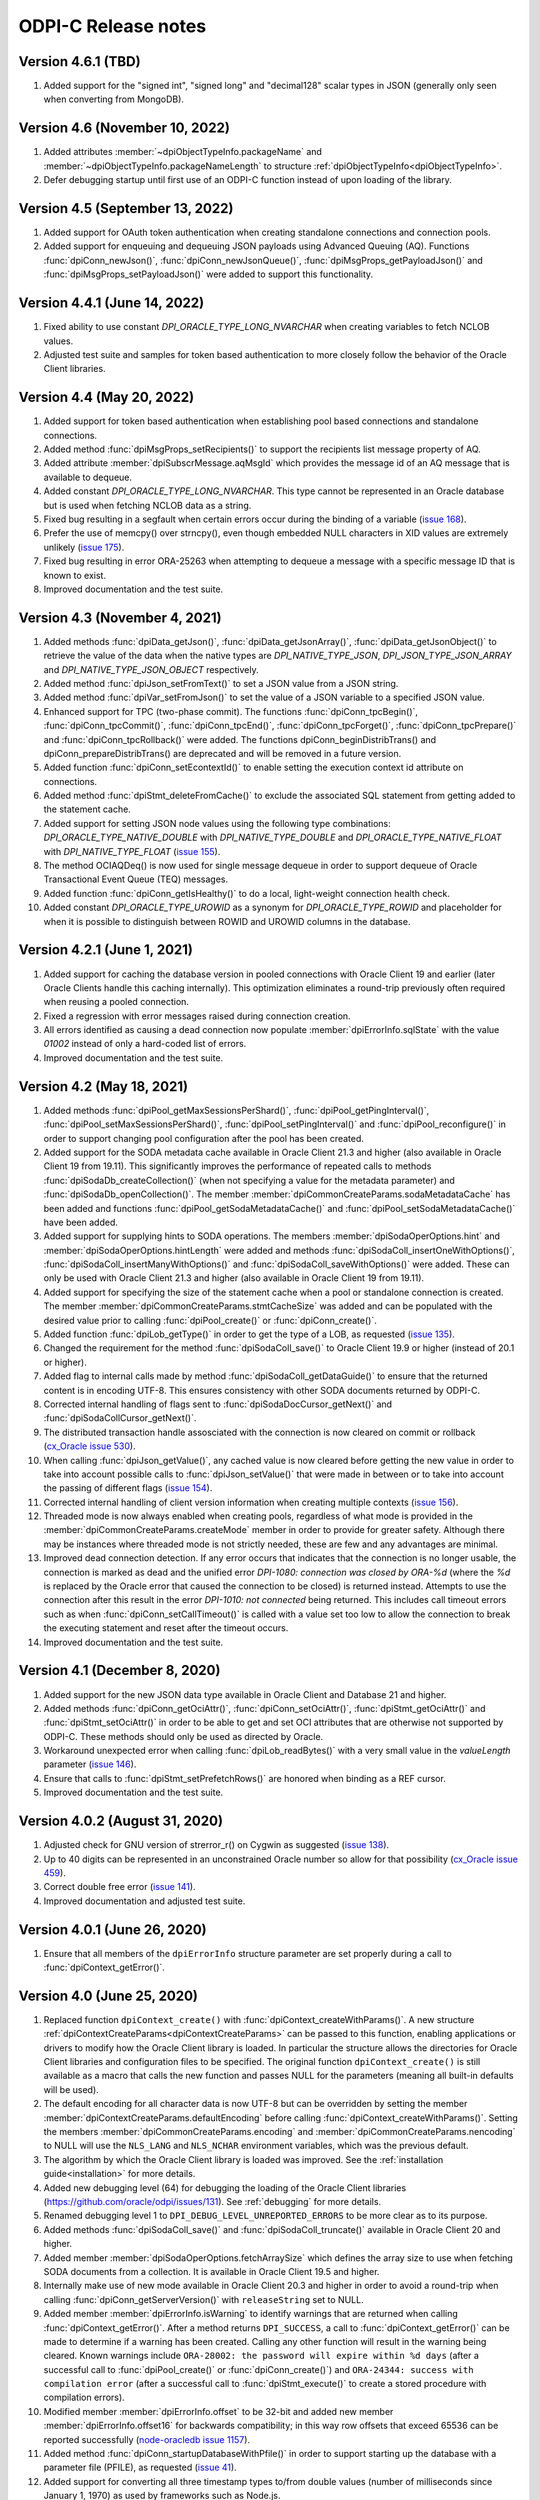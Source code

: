 ODPI-C Release notes
====================

Version 4.6.1 (TBD)
-------------------

#)  Added support for the "signed int", "signed long" and "decimal128" scalar
    types in JSON (generally only seen when converting from MongoDB).


Version 4.6 (November 10, 2022)
-------------------------------

#)  Added attributes :member:`~dpiObjectTypeInfo.packageName` and
    :member:`~dpiObjectTypeInfo.packageNameLength` to structure
    :ref:`dpiObjectTypeInfo<dpiObjectTypeInfo>`.
#)  Defer debugging startup until first use of an ODPI-C function instead of
    upon loading of the library.


Version 4.5 (September 13, 2022)
--------------------------------

#)  Added support for OAuth token authentication when creating standalone
    connections and connection pools.
#)  Added support for enqueuing and dequeuing JSON payloads using Advanced
    Queuing (AQ). Functions :func:`dpiConn_newJson()`,
    :func:`dpiConn_newJsonQueue()`, :func:`dpiMsgProps_getPayloadJson()` and
    :func:`dpiMsgProps_setPayloadJson()` were added to support this
    functionality.


Version 4.4.1 (June 14, 2022)
-----------------------------

#)  Fixed ability to use constant `DPI_ORACLE_TYPE_LONG_NVARCHAR` when creating
    variables to fetch NCLOB values.
#)  Adjusted test suite and samples for token based authentication to more
    closely follow the behavior of the Oracle Client libraries.


Version 4.4 (May 20, 2022)
--------------------------

#)  Added support for token based authentication when establishing pool based
    connections and standalone connections.
#)  Added method :func:`dpiMsgProps_setRecipients()` to support the recipients
    list message property of AQ.
#)  Added attribute :member:`dpiSubscrMessage.aqMsgId` which provides the
    message id of an AQ message that is available to dequeue.
#)  Added constant `DPI_ORACLE_TYPE_LONG_NVARCHAR`. This type cannot be
    represented in an Oracle database but is used when fetching NCLOB data as a
    string.
#)  Fixed bug resulting in a segfault when certain errors occur during the
    binding of a variable
    (`issue 168 <https://github.com/oracle/odpi/issues/168>`__).
#)  Prefer the use of memcpy() over strncpy(), even though embedded NULL
    characters in XID values are extremely unlikely
    (`issue 175 <https://github.com/oracle/odpi/issues/175>`__).
#)  Fixed bug resulting in error ORA-25263 when attempting to dequeue a message
    with a specific message ID that is known to exist.
#)  Improved documentation and the test suite.


Version 4.3 (November 4, 2021)
------------------------------

#)  Added methods :func:`dpiData_getJson()`,
    :func:`dpiData_getJsonArray()`,
    :func:`dpiData_getJsonObject()` to retrieve the value of the data
    when the native types are `DPI_NATIVE_TYPE_JSON`,
    `DPI_JSON_TYPE_JSON_ARRAY` and `DPI_NATIVE_TYPE_JSON_OBJECT` respectively.
#)  Added method :func:`dpiJson_setFromText()` to set a JSON value from a JSON
    string.
#)  Added method :func:`dpiVar_setFromJson()` to set the value of a JSON
    variable to a specified JSON value.
#)  Enhanced support for TPC (two-phase commit). The functions
    :func:`dpiConn_tpcBegin()`, :func:`dpiConn_tpcCommit()`,
    :func:`dpiConn_tpcEnd()`, :func:`dpiConn_tpcForget()`,
    :func:`dpiConn_tpcPrepare()` and :func:`dpiConn_tpcRollback()` were added.
    The functions dpiConn_beginDistribTrans() and dpiConn_prepareDistribTrans()
    are deprecated and will be removed in a future version.
#)  Added function :func:`dpiConn_setEcontextId()` to enable setting the
    execution context id attribute on connections.
#)  Added method :func:`dpiStmt_deleteFromCache()` to exclude the associated
    SQL statement from getting added to the statement cache.
#)  Added support for setting JSON node values using the following type
    combinations: `DPI_ORACLE_TYPE_NATIVE_DOUBLE` with `DPI_NATIVE_TYPE_DOUBLE`
    and `DPI_ORACLE_TYPE_NATIVE_FLOAT` with `DPI_NATIVE_TYPE_FLOAT`
    (`issue 155 <https://github.com/oracle/odpi/issues/155>`__).
#)  The method OCIAQDeq() is now used for single message dequeue in order to
    support dequeue of Oracle Transactional Event Queue (TEQ) messages.
#)  Added function :func:`dpiConn_getIsHealthy()` to do a local, light-weight
    connection health check.
#)  Added constant `DPI_ORACLE_TYPE_UROWID` as a synonym for
    `DPI_ORACLE_TYPE_ROWID` and placeholder for when it is possible to
    distinguish between ROWID and UROWID columns in the database.


Version 4.2.1 (June 1, 2021)
----------------------------

#)  Added support for caching the database version in pooled connections with
    Oracle Client 19 and earlier (later Oracle Clients handle this caching
    internally). This optimization eliminates a round-trip previously often
    required when reusing a pooled connection.
#)  Fixed a regression with error messages raised during connection creation.
#)  All errors identified as causing a dead connection now populate
    :member:`dpiErrorInfo.sqlState` with the value `01002` instead of only a
    hard-coded list of errors.
#)  Improved documentation and the test suite.


Version 4.2 (May 18, 2021)
--------------------------

#)  Added methods :func:`dpiPool_getMaxSessionsPerShard()`,
    :func:`dpiPool_getPingInterval()`,
    :func:`dpiPool_setMaxSessionsPerShard()`,
    :func:`dpiPool_setPingInterval()` and :func:`dpiPool_reconfigure()` in
    order to support changing pool configuration after the pool has been
    created.
#)  Added support for the SODA metadata cache available in Oracle Client
    21.3 and higher (also available in Oracle Client 19 from 19.11). This
    significantly improves the performance of repeated calls to methods
    :func:`dpiSodaDb_createCollection()` (when not specifying a value
    for the metadata parameter) and :func:`dpiSodaDb_openCollection()`. The
    member :member:`dpiCommonCreateParams.sodaMetadataCache` has been added and
    functions :func:`dpiPool_getSodaMetadataCache()` and
    :func:`dpiPool_setSodaMetadataCache()` have been added.
#)  Added support for supplying hints to SODA operations. The members
    :member:`dpiSodaOperOptions.hint` and
    :member:`dpiSodaOperOptions.hintLength` were added and methods
    :func:`dpiSodaColl_insertOneWithOptions()`,
    :func:`dpiSodaColl_insertManyWithOptions()` and
    :func:`dpiSodaColl_saveWithOptions()` were added. These can only be used
    with Oracle Client 21.3 and higher (also available in Oracle Client 19 from
    19.11).
#)  Added support for specifying the size of the statement cache when a pool or
    standalone connection is created. The member
    :member:`dpiCommonCreateParams.stmtCacheSize` was added and can be
    populated with the desired value prior to calling :func:`dpiPool_create()`
    or :func:`dpiConn_create()`.
#)  Added function :func:`dpiLob_getType()` in order to get the type of a
    LOB, as requested (`issue 135
    <https://github.com/oracle/odpi/issues/135>`__).
#)  Changed the requirement for the method :func:`dpiSodaColl_save()` to
    Oracle Client 19.9 or higher (instead of 20.1 or higher).
#)  Added flag to internal calls made by method
    :func:`dpiSodaColl_getDataGuide()` to ensure that the returned content
    is in encoding UTF-8. This ensures consistency with other SODA documents
    returned by ODPI-C.
#)  Corrected internal handling of flags sent to
    :func:`dpiSodaDocCursor_getNext()` and :func:`dpiSodaCollCursor_getNext()`.
#)  The distributed transaction handle assosciated with the connection is now
    cleared on commit or rollback (`cx_Oracle issue 530
    <https://github.com/oracle/python-cx_Oracle/issues/530>`__).
#)  When calling :func:`dpiJson_getValue()`, any cached value is now cleared
    before getting the new value in order to take into account possible calls
    to :func:`dpiJson_setValue()` that were made in between or to take into
    account the passing of different flags (`issue 154
    <https://github.com/oracle/odpi/issues/154>`__).
#)  Corrected internal handling of client version information when creating
    multiple contexts (`issue 156
    <https://github.com/oracle/odpi/issues/156>`__).
#)  Threaded mode is now always enabled when creating pools, regardless of what
    mode is provided in the :member:`dpiCommonCreateParams.createMode` member
    in order to provide for greater safety. Although there may be instances
    where threaded mode is not strictly needed, these are few and any
    advantages are minimal.
#)  Improved dead connection detection. If any error occurs that indicates that
    the connection is no longer usable, the connection is marked as dead and
    the unified error `DPI-1080: connection was closed by ORA-%d` (where the
    `%d` is replaced by the Oracle error that caused the connection to be
    closed) is returned instead. Attempts to use the connection after this
    result in the error `DPI-1010: not connected` being returned. This includes
    call timeout errors such as when :func:`dpiConn_setCallTimeout()` is called
    with a value set too low to allow the connection to break the executing
    statement and reset after the timeout occurs.
#)  Improved documentation and the test suite.


Version 4.1 (December 8, 2020)
------------------------------

#)  Added support for the new JSON data type available in Oracle Client and
    Database 21 and higher.
#)  Added methods :func:`dpiConn_getOciAttr()`, :func:`dpiConn_setOciAttr()`,
    :func:`dpiStmt_getOciAttr()` and :func:`dpiStmt_setOciAttr()` in order to
    be able to get and set OCI attributes that are otherwise not supported by
    ODPI-C. These methods should only be used as directed by Oracle.
#)  Workaround unexpected error when calling :func:`dpiLob_readBytes()` with a
    very small value in the `valueLength` parameter
    (`issue 146 <https://github.com/oracle/odpi/issues/146>`__).
#)  Ensure that calls to :func:`dpiStmt_setPrefetchRows()` are honored when
    binding as a REF cursor.
#)  Improved documentation and the test suite.


Version 4.0.2 (August 31, 2020)
-------------------------------

#)  Adjusted check for GNU version of strerror_r() on Cygwin as suggested
    (`issue 138 <https://github.com/oracle/odpi/issues/138>`__).
#)  Up to 40 digits can be represented in an unconstrained Oracle number so
    allow for that possibility (`cx_Oracle issue 459
    <https://github.com/oracle/python-cx_Oracle/issues/459>`__).
#)  Correct double free error
    (`issue 141 <https://github.com/oracle/odpi/issues/141>`__).
#)  Improved documentation and adjusted test suite.


Version 4.0.1 (June 26, 2020)
-----------------------------

#)  Ensure that all members of the ``dpiErrorInfo`` structure parameter are set
    properly during a call to :func:`dpiContext_getError()`.


Version 4.0 (June 25, 2020)
---------------------------

#)  Replaced function ``dpiContext_create()`` with
    :func:`dpiContext_createWithParams()`. A new structure
    :ref:`dpiContextCreateParams<dpiContextCreateParams>` can be passed to this
    function, enabling applications or drivers to modify how the Oracle Client
    library is loaded. In particular the structure allows the directories for
    Oracle Client libraries and configuration files to be specified. The
    original function ``dpiContext_create()`` is still available as a macro
    that calls the new function and passes NULL for the parameters (meaning all
    built-in defaults will be used).
#)  The default encoding for all character data is now UTF-8 but can be
    overridden by setting the member
    :member:`dpiContextCreateParams.defaultEncoding` before calling
    :func:`dpiContext_createWithParams()`. Setting the members
    :member:`dpiCommonCreateParams.encoding` and
    :member:`dpiCommonCreateParams.nencoding` to NULL will use the ``NLS_LANG``
    and ``NLS_NCHAR`` environment variables, which was the previous default.
#)  The algorithm by which the Oracle Client library is loaded was improved.
    See the :ref:`installation guide<installation>` for more details.
#)  Added new debugging level (64) for debugging the loading of the Oracle
    Client libraries (https://github.com/oracle/odpi/issues/131).
    See :ref:`debugging` for more details.
#)  Renamed debugging level 1 to ``DPI_DEBUG_LEVEL_UNREPORTED_ERRORS`` to be
    more clear as to its purpose.
#)  Added methods :func:`dpiSodaColl_save()` and :func:`dpiSodaColl_truncate()`
    available in Oracle Client 20 and higher.
#)  Added member :member:`dpiSodaOperOptions.fetchArraySize` which defines the
    array size to use when fetching SODA documents from a collection. It is
    available in Oracle Client 19.5 and higher.
#)  Internally make use of new mode available in Oracle Client 20.3 and higher
    in order to avoid a round-trip when calling
    :func:`dpiConn_getServerVersion()` with ``releaseString`` set to NULL.
#)  Added member :member:`dpiErrorInfo.isWarning` to identify warnings that are
    returned when calling :func:`dpiContext_getError()`. After a method
    returns ``DPI_SUCCESS``, a call to :func:`dpiContext_getError()` can be
    made to determine if a warning has been created. Calling any other function
    will result in the warning being cleared. Known warnings include
    ``ORA-28002: the password will expire within %d days`` (after a successful
    call to :func:`dpiPool_create()` or :func:`dpiConn_create()`) and
    ``ORA-24344: success with compilation error`` (after a successful call to
    :func:`dpiStmt_execute()` to create a stored procedure with compilation
    errors).
#)  Modified member :member:`dpiErrorInfo.offset` to be 32-bit and added new
    member :member:`dpiErrorInfo.offset16` for backwards compatibility; in this
    way row offsets that exceed 65536 can be reported successfully
    (`node-oracledb issue 1157
    <https://github.com/oracle/node-oracledb/issues/1157>`__).
#)  Added method :func:`dpiConn_startupDatabaseWithPfile()` in order to support
    starting up the database with a parameter file (PFILE), as requested
    (`issue 41 <https://github.com/oracle/odpi/issues/41>`__).
#)  Added support for converting all three timestamp types to/from double
    values (number of milliseconds since January 1, 1970) as used by frameworks
    such as Node.js.
#)  When an INSERT ALL statement is executed, return NULL in the ``rowid``
    parameter to :func:`dpiStmt_getLastRowid()` instead of the error
    ``DPI-1004: unable to get error message``.
#)  Added methods :func:`dpiStmt_getPrefetchRows()` and
    :func:`dpiStmt_setPrefetchRows()` in order to control how many rows the
    Oracle Client library prefetches when calling :func:`dpiStmt_execute()` for
    a query (`issue 73 <https://github.com/oracle/odpi/issues/73>`__).
#)  Added support for returning DATE values as ``DPI_NATIVE_TYPE_DOUBLE``, as
    commonly used by environments like Node.js
#)  Added DLL export attribute for Windows, as suggested by Kubo
    (`issue 126 <https://github.com/oracle/odpi/issues/126>`__).
#)  Improved documentation, samples, tutorial and test suite.


Version 3.3 (December 2, 2019)
------------------------------

#)  Added support for CQN and other subscription
    :member:`~dpiSubscrCreateParams.clientInitiated` connections to the
    database (as opposed to the default server initiated
    connections).
#)  Added function :func:`dpiStmt_getLastRowid()` for getting the rowid of the
    last row affected by a DML statement
    (`issue 111 <https://github.com/oracle/odpi/issues/111>`__).
#)  Added support for setting the
    :member:`~dpiPoolCreateParams.maxSessionsPerShard` attribute for session
    pools.
#)  Added support for providing double input for DATE sharding keys, as
    required by environments like Node.js.
#)  Corrected processing of DATE sharding keys (sharding requires a slightly
    different format to be passed to the server).
#)  Added support for using TIMESTAMP columns as sharding keys.
#)  Added check to ensure sharding key is specified when a super sharding key
    is specified.
#)  Improved error message when the library is loaded successfully but the
    attempt to detect the version of the library fails, either due to the fact
    that the library is too old or the method could not be called for some
    reason (`node-oracledb issue 1168
    <https://github.com/oracle/node-oracledb/issues/1168>`__).
#)  Adjusted support for creating a connection using an existing service
    context handle. The service context handle and its associated environment
    handle are now used directly in order to avoid potential memory corruption.
#)  Made the ``releaseString`` and ``releaseStringLength`` parameters to
    :func:`dpiConn_getServerVersion()` optional since they are not frequently
    used.
#)  Added ``ORA-3156: OCI call timed out`` to the list of error messages that
    result in error DPI-1067.
#)  Allow a NULL pointer to be passed to :func:`dpiVar_setFromBytes()`
    and :func:`dpiLob_setFromBytes()` when the length is zero.
#)  Improved documentation and test suite.


Version 3.2.2 (October 1, 2019)
-------------------------------

#)  Ensured that sharding keys are dedicated to the connection that is acquired
    using them in order to avoid possible hangs, crashes or unusual errors.
#)  Corrected support for PLS_INTEGER and BINARY_INTEGER types when used in
    PL/SQL records
    (`issue 112 <https://github.com/oracle/odpi/issues/112>`__).
#)  Improved documentation for :func:`dpiLob_getSize()`,
    :func:`dpiLob_readBytes()` and :func:`dpiLob_writeBytes()` regarding the
    lengths reported in number of characters
    (`issue 94 <https://github.com/oracle/odpi/issues/94>`__).


Version 3.2.1 (August 12, 2019)
-------------------------------

#)  A more meaningful error is now returned when calling
    :func:`dpiSodaColl_insertMany()` with an empty array.
#)  A more meaningful error is now returned when calling
    :func:`dpiSubscr_prepareStmt()` with SQL that is not a SELECT statement.
#)  Eliminated a segfault when calling :func:`dpiConn_close()` when a value was
    specified for the connection class during connection creation.
#)  Added documentation discussing round-trips to the database, as requested
    (`issue 108 <https://github.com/oracle/odpi/issues/108>`__).
#)  Improved processing of internal handle lists.


Version 3.2 (July 1, 2019)
--------------------------

#)  Added support for enqueue and dequeue of RAW payloads and for bulk enqueue
    and dequeue of messages. The methods dpiConn_deqObject() and
    depiConn_enqObject() are deprecated and will be removed in version 4.0. The
    new methods :func:`dpiConn_newQueue()`, :func:`dpiQueue_deqMany()`,
    :func:`dpiQueue_deqOne()`, :func:`dpiQueue_enqMany()` and
    :func:`dpiQueue_enqOne()` should be used instead
    (`issue 58 <https://github.com/oracle/odpi/issues/58>`__ and
    `issue 104 <https://github.com/oracle/odpi/issues/104>`__).
#)  Added support for getting the registration id for a CQN subscription, as
    requested (`node-oracledb issue 1075
    <https://github.com/oracle/node-oracledb/issues/1075>`__).
#)  Removed preview status from existing SODA functionality. See
    `this tracking issue <https://github.com/oracle/odpi/issues/110>`__ for
    known issues with SODA.
#)  Added support for a preview of SODA bulk insert, available in Oracle Client
    18.5 and higher.
#)  Added support for setting the LOB prefetch length indicator in order to
    reduce the number of round trips when processing LOB values.
#)  Added support for getting and setting timestamp and date attributes of
    objects as double values (number of milliseconds since January 1, 1970), as
    preferred by some environments like Node.js.
#)  Added support for types BINARY_INTEGER, PLS_INTEGER, ROWID, LONG and LONG
    RAW when used in PL/SQL.
#)  Eliminated memory leak when fetching objects that are atomically null
    (`cx_Oracle issue 298
    <https://github.com/oracle/python-cx_Oracle/issues/298>`__).
#)  Eliminated memory leak when setting LOB attributes on objects.
#)  Eliminated bug when attempting to unregister a subscription while callbacks
    are ongoing.
#)  Eliminated bug when processing the string representation of numbers like
    1e-08 and 1e-09 (`cx_Oracle issue 300
    <https://github.com/oracle/python-cx_Oracle/issues/300>`__).
#)  Eliminated attempt to adjust the time a session was last used (to manage
    internal pool pinging functionality) if the pool is being closed.
#)  Eliminated potential segfault when an implicit result statement is closed
    before its parent statement is closed.
#)  Eliminated overhead by deferring the creation of OCI error handles until
    they are needed.
#)  Replaced prefix "Test" with "Demo" on all sample file names.
#)  Added additional test cases.
#)  Documentation improvements.


Version 3.1.4 (April 24, 2019)
------------------------------

#)  Added support for getting the row count for PL/SQL statements
    (`cx_Oracle issue 285
    <https://github.com/oracle/python-cx_Oracle/issues/285>`__).


Version 3.1.3 (March 12, 2019)
------------------------------

#)  Ensure that the strings "-0" and "-0.0" are correctly handled as zero
    values (`cx_Oracle issue 274
    <https://github.com/oracle/python-cx_Oracle/issues/274>`__).
#)  When using an external handle, create a new service context handle so that
    there are no discrepancies in character sets between the service context
    and the newly created environment handle (`cx_Oracle issue 273
    <https://github.com/oracle/python-cx_Oracle/issues/273>`__).
#)  Eliminated error when startup and shutdown events are generated
    (`issue 102 <https://github.com/oracle/odpi/issues/102>`__).
#)  Improved documentation.


Version 3.1.2 (February 19, 2019)
---------------------------------

#)  Corrected code for freeing CQN message objects when multiple queries are
    registered
    (`issue 96 <https://github.com/oracle/odpi/issues/96>`__).
#)  Fixed typo in documentation
    (`issue 97 <https://github.com/oracle/odpi/issues/97>`__).
#)  Improved error messages and installation documentation.


Version 3.1.1 (February 4, 2019)
--------------------------------

#)  Improved code preventing a statement from binding itself, in order to avoid
    a potential segfault under certain cirumstances.
#)  Always set :member:`dpiConnCreateParams.outNewSession` to the appropriate
    value when calling :func:`dpiPool_acquireConnection()` or
    :func:`dpiConn_create()`.
#)  Worked around OCI bug when attempting to free objects that are PL/SQL
    records, in order to avoid a potential segfault.
#)  Added samples demonstrating how to fetch CLOBs as strings and BLOBs as
    bytes (preferred for smaller LOBs).
#)  Documentation improvements based on feedback
    (`issue 87 <https://github.com/oracle/odpi/issues/87>`__,
    `issue 88 <https://github.com/oracle/odpi/issues/88>`__,
    `issue 90 <https://github.com/oracle/odpi/issues/90>`__,
    `issue 91 <https://github.com/oracle/odpi/issues/91>`__,
    `issue 92 <https://github.com/oracle/odpi/issues/92>`__).


Version 3.1 (January 21, 2019)
------------------------------

#)  Added support for getting and setting attributes of type RAW on Oracle
    objects, as requested
    (`issue 72 <https://github.com/oracle/odpi/issues/72>`__).
#)  Added function :func:`dpiData_getIsNull()` for getting the null indicator
    from a :ref:`dpiData <dpiData>` structure and function
    :func:`dpiData_setNull()` for setting a value to null, as requested
    (`issue 82 <https://github.com/oracle/odpi/issues/82>`__).
#)  Added support for fetching SYS.XMLTYPE objects as string data,
    limited to the VARCHAR2 length (`cx_Oracle issue 14
    <https://github.com/oracle/python-cx_Oracle/issues/14>`__).
#)  Added support for multi-property session tags and added attribute
    :member:`dpiPoolCreateParams.plsqlFixupCallback` for identifying a PL/SQL
    callback that will be executed when a requested tag doesn't match the
    tag associated with a pooled connection. Both of these features are only
    available in Oracle Client 12.2 and higher.
#)  The attribute :member:`dpiConnCreateParams.outNewSession` was added to
    support determining if a session in a pool is completely new and has never
    been acquired from the pool.
#)  Added support for performing external authentication with proxy for
    standalone connections.
#)  Added error message when external authentication with proxy is attempted
    without placing the user name in [] (proxy authentication is otherwise
    silently ignored).
#)  Exempted additional error messages from forcing the statement to be dropped
    from the cache (`issue 76 <https://github.com/oracle/odpi/issues/76>`__).
#)  Tightened up handling of numeric values when converted from a string
    representation. The error message returned when the string cannot be
    converted to an Oracle number was also improved.
#)  Completed enabling of pool pinging functionality for 12.2+ clients (see
    attribute :member:`dpiPoolCreateParams.pingInterval` for more information
    on this feature).
#)  Ensured that the connection returned from the pool after a failed ping
    (such as due to a killed session) is not itself marked as needing to be
    dropped.
#)  Eliminated memory leak under certain circumstances when pooled connections
    are released back to the pool.
#)  Eliminated memory leak when connections are dropped from the pool.
#)  Eliminated memory leak when calling :func:`dpiConn_close()` after fetching
    collections from the database.
#)  Adjusted order in which memory is freed when the last references to SODA
    collections, documents, document cursors and collection cursors are
    released, in order to prevent a segfault under certain circumstances.
#)  Improved error message when using an older version of the ODPI-C library.
#)  Added additional test cases.
#)  Improved documentation.


Version 3.0.0 (September 13, 2018)
----------------------------------

#)  Added support for Oracle Client 18 libraries.
#)  Added support for SODA (as preview). See
    :ref:`SODA Database<dpiSodaDbFunctions>`,
    :ref:`SODA Collection<dpiSodaCollFunctions>` and
    :ref:`SODA Document<dpiSodaDocFunctions>` for more information.
#)  Added support for call timeouts available in Oracle Client 18.1 and higher.
    See functions :func:`dpiConn_setCallTimeout()` and
    :func:`dpiConn_getCallTimeout()`.
#)  Added support for setting a LOB attribute of an object with string/bytes
    using the function :func:`dpiObject_setAttributeValue()`.
#)  Added support for the packed decimal type used by object attributes with
    historical types DECIMAL and NUMERIC
    (`cx_Oracle issue 212
    <https://github.com/oracle/python-cx_Oracle/issues/212>`__).
#)  On Windows, first attempt to load oci.dll from the same directory as the
    module that contains ODPI-C.
#)  SQL Objects that are created or fetched from the database are now tracked
    and marked unusable when a connection is closed. This was done in order to
    avoid a segfault in some circumstances.
#)  Improved support for closing pools by ensuring that once a pool has closed,
    further attempts to use connections acquired from that pool will fail with
    error "DPI-1010: not connected".
#)  Re-enabled pool pinging functionality for Oracle Client 12.2 and higher
    to handle classes of connection errors such as resource profile limits.
#)  Improved error messages when the Oracle Client or Oracle Database need to
    be at a minimum version in order to support a particular feature.
#)  Use plain integers instead of enumerations in order to simplify code and
    reduce the requirement for casts. Typedefs have been included so that code
    does not need to be changed.
#)  Eliminated potential buffer overrun
    (`issue 69 <https://github.com/oracle/odpi/issues/69>`__).
#)  In the Makefile for non-Windows platforms, the version information for
    ODPI-C is acquired directly from include/dpi.h as suggested
    (`issue 66 <https://github.com/oracle/odpi/issues/66>`__).
#)  Removed function dpiConn_newSubscription(). Use function
    :func:`dpiConn_subscribe()` instead.
#)  Removed function dpiLob_flushBuffer(). This function never worked anyway.
#)  Removed function dpiSubscr_close(). Use function
    :func:`dpiConn_unsubscribe()` instead.
#)  Removed function dpiVar_getData(). Use function
    :func:`dpiVar_getReturnedData()` instead.
#)  Added additional test cases.
#)  Improved documentation.


Version 2.4.2 (July 9, 2018)
----------------------------

#)  Avoid buffer overrun due to improper calculation of length byte when
    converting some negative 39 digit numbers from string to the internal
    Oracle number format
    (`issue 67 <https://github.com/oracle/odpi/issues/67>`__).


Version 2.4.1 (July 2, 2018)
----------------------------

#)  Use the install_name_tool on macOS to adjust the library name, as suggested
    (`issue 65 <https://github.com/oracle/odpi/issues/65>`__).
#)  Even when dequeue fails OCI still provides a message id so make sure it is
    deallocated to avoid a memory leak.
#)  Ensure that the row count for queries is reset to zero when the statement
    is executed (`cx_Oracle issue 193
    <https://github.com/oracle/python-cx_Oracle/issues/193>`__).
#)  If the statement should be deleted from the statement cache, first check to
    see that there is a statement cache currently being used; otherwise, the
    error "ORA-24300: bad value for mode" will be raised under certain
    conditions.


Version 2.4 (June 6, 2018)
--------------------------

#)  Added support for grouping events for subscriptions. See attributes
    :member:`dpiSubscrCreateParams.groupingClass`,
    :member:`dpiSubscrCreateParams.groupingValue` and
    :member:`dpiSubscrCreateParams.groupingType`.
#)  Added support for specifying the IP address a subscription should use
    instead of having the Oracle Client libraries determine the IP address to
    use on its own. See attributes
    :member:`dpiSubscrCreateParams.ipAddress` and
    :member:`dpiSubscrCreateParams.ipAddressLength`.
#)  Added support for subscribing to notifications when messages are available
    to dequeue in an AQ queue. See attribute
    :member:`dpiSubscrCreateParams.subscrNamespace` and the enumeration
    :ref:`dpiSubscrNamespace<dpiSubscrNamespace>` as well as the attributes
    :member:`dpiSubscrMessage.queueName`,
    :member:`dpiSubscrMessage.queueNameLength`,
    :member:`dpiSubscrMessage.consumerName` and
    :member:`dpiSubscrMessage.consumerNameLength`.
#)  Added attribute :member:`dpiSubscrMessage.registered` to allow the
    application to know when a subscription is no longer registered with the
    database. Deregistration can take place when the
    :member:`dpiSubscrCreateParams.timeout` value is reached or when
    :member:`dpiSubscrCreateParams.qos` is set to the value
    DPI_SUBSCR_QOS_DEREG_NFY. Note that notifications are not sent when a
    subscription is explicitly deregistered.
#)  Added method :func:`dpiConn_subscribe()` to replace method
    dpiConn_newSubscription() and added method :func:`dpiConn_unsubscribe()` to
    replace method dpiSubscr_close(). The replaced methods are deprecated and
    will be removed in version 3.0. The new methods clarify the fact that
    subscriptions do not require the connection they were created with to
    remain open. A new connection with the same credentials can be used to
    unusbscribe from events in the database.
#)  Added support for the pool "get" mode of timed wait. See attributes
    :member:`dpiPoolCreateParams.getMode` and
    :member:`dpiPoolCreateParams.waitTimeout`. The wait timeout value can be
    acquired after pool creation using the new method
    :func:`dpiPool_getWaitTimeout()` and set after pool creation using the new
    method :func:`dpiPool_setWaitTimeout()`.
#)  Added support for setting the maximum lifetime session and timeout
    parameters when creating a pool. See attributes
    :member:`dpiPoolCreateParams.maxLifetimeSession` and
    :member:`dpiPoolCreateParams.timeout`.
#)  Added support for installing ODPI-C into a user-defined prefix on platforms
    other than Windows, as requested
    (`issue 59 <https://github.com/oracle/odpi/issues/59>`__).
#)  Added support for setting the SONAME for shared libraries on platforms
    other than Windows, as requested
    (`issue 44 <https://github.com/oracle/odpi/issues/44>`__).
#)  Improved error message when attempting to create a subscription without
    enabling events mode when the pool or standalone connection is created.
#)  Added checks for minimal Oracle Client version (12.1) when calling the
    methods :func:`dpiPool_getMaxLifetimeSession()` and
    :func:`dpiPool_setMaxLifetimeSession()`.
#)  Added check to prevent attempts to bind PL/SQL array variables using the
    method :func:`dpiStmt_executeMany()`.
#)  Ensure that method :func:`dpiStmt_getRowCount()` returns the value 0 for
    all statements other than queries and DML, as documented.
#)  Correct handling of ROWIDs and statements when used as bind variables
    during execution of DML RETURNING statements.
#)  Added additional test cases.
#)  Improved documentation.


Version 2.3.2 (May 7, 2018)
---------------------------

#)  Ensure that a call to unregister a subscription only occurs if the
    subscription is still registered.
#)  Ensure that before a statement is executed that any dynamic buffers created
    for DML returning statments are reset since the out bind callback is not
    called if no rows are returned!
#)  Silenced compilation warning in test suite.
#)  Added test cases for DML returning statements.


Version 2.3.1 (April 25, 2018)
------------------------------

#)  Fixed determination of the number of rows returned in a DML Returning
    statement when the same statement is executed multiple times in succession
    with less rows being returned in each succeeding execution.
#)  Stopped attempting to unregister a CQN subscription before it was
    completely registered. This prevents errors encountered during registration
    from being masked by an error stating that the subscription has not been
    registered!
#)  Fixed support for true heterogeneous session pools that use different
    user/password combinations for each session acquired from the pool.
#)  Added error message indicating that modes DPI_MODE_EXEC_BATCH_ERRORS and
    DPI_MODE_EXEC_ARRAY_DML_ROWCOUNTS are only supported with insert, update,
    delete and merge statements.
#)  Corrected comment
    (`issue 61 <https://github.com/oracle/odpi/issues/61>`__).
#)  Renamed internal method dpiStmt__preFetch() to dpiStmt__beforeFetch() in
    order to avoid confusion with OCI prefetch.


Version 2.3 (April 2, 2018)
---------------------------

#)  Corrected support for getting the OUT values of bind variables bound to a
    DML Returning statement when calling the function
    :func:`dpiStmt_executeMany()`. Since multiple rows can be returned for each
    iteration, a new function :func:`dpiVar_getReturnedData()` has been added
    and the original function :func:`dpiVar_getData()` has been deprecated and
    will be removed in version 3.
#)  Corrected binding of LONG data (values exceeding 32KB) when using the
    function :func:`dpiStmt_executeMany()`.
#)  Added code to verify that the CQN subscription is open before permitting it
    to be used. Error "DPI-1060: subscription was already closed" will now be
    raised if an attempt is made to use a subscription that was closed earlier.
#)  Added error "DPI-1061: edition is not supported when a new password is
    specified" to clarify the fact that specifying an edition and a new
    password at the same time is not supported. Previously the edition value
    was simply ignored.
#)  Query metadata is no longer fetched if executing a statement with mode
    DPI_MODE_EXEC_PARSE_ONLY.
#)  Added additional statement types (DPI_STMT_TYPE_EXPLAIN_PLAN,
    DPI_STMT_TYPE_ROLLBACK and DPI_STMT_TYPE_COMMIT) as well as one that covers
    statement types not currently identified (DPI_STMT_TYPE_UNKNOWN).
#)  Improved error message when older OCI client libraries are being used that
    don't have the method OCIClientVersion().
#)  Corrected the handling of ANSI types REAL and DOUBLE PRECISION as
    implemented by Oracle. These types are just subtypes of NUMBER and are
    different from BINARY_FLOAT and BINARY_DOUBLE (`cx_Oracle issue 163
    <https://github.com/oracle/python-cx_Oracle/issues/163>`__).
#)  Added check that the return value from OCI functions matches the expected
    value of OCI_ERROR, and if not, raises an error including the value that
    was actually returned.
#)  Added additional test cases.
#)  Removed unused error messages.


Version 2.2.1 (March 5, 2018)
-----------------------------

#)  Maintain a reference to the "parent" object and use the actual object
    instance instead of a copy, so that "child" objects can be manipulated
    in-place instead of having to be created externally and then set
    (attributes) or appended (collections).
#)  Correct handling of boundary numbers 1e126 and -1e126.
#)  Eliminate memory leak when calling :func:`dpiConn_deqObject()` and
    :func:`dpiConn_enqObject()`.
#)  Eliminate memory leak when setting NCHAR and NVARCHAR attributes of
    objects.
#)  Eliminate memory leak when fetching collection objects from the database.
#)  Prevent internal re-execution of statement from duplicating itself in the
    list of open statements maintained on the connection.
#)  Improved documentation.


Version 2.2 (February 14, 2018)
-------------------------------

#)  Keep track of open statements and LOBs and automatically close them when
    the connection is closed; this eliminates the need for users of the driver
    to do so and removes the error "DPI-1054: connection cannot be closed when
    open statements or LOBs exist".
#)  Ignore failures that occur during the implicit rollback performed when a
    connection is closed, but if an error does occur, ensure that the
    connection is dropped from the pool (if it was acquired from a pool); such
    failures are generally due to an inability to communicate with the server
    (such as when your session has been killed).
#)  Avoid a round trip to the database when a connection is released back to
    the pool by preventing a rollback from being called when there is no
    transaction in progress.
#)  Improve error message when the use of bind variables is attempted with DDL
    statements, which is not supported.
#)  Since rowid is returned as a handle, the size in bytes and characters was
    simply being returned as the size of a pointer; set these values to 0
    instead as is done with other handles that are returned.
#)  Ensure that the LOB locator returned from the object attribute or element
    is not used directly as freeing it will result in unexpected behavior when
    the object containing it is itself freed.
#)  Make a copy of any objects that are acquired from other objects (either as
    attributes or elements of collections) in order to prevent possible use of
    the object acquired in such a fashion after the object it came from has
    been freed.
#)  Protect global variables on destruction as well since dpiGlobal__finalize()
    may not be the last method that is called if other methods are registered
    with atexit().
#)  Use cast to avoid assertions with isspace() when using debug libraries on
    Windows (`issue 52 <https://github.com/oracle/odpi/issues/52>`__).
#)  Added file embed/dpi.c to simplify inclusion of ODPI-C in projects.
#)  Minor changes to satisfy pickier compilers and static analysis tools.
#)  Added additional test cases.
#)  Improved documentation.


Version 2.1 (December 12, 2017)
-------------------------------

#)  Connections

    - Support was added for accessing sharded databases via sharding keys (new
      in Oracle 12.2). NOTE: the underlying OCI library has a bug when using
      standalone connections. There is a small memory leak proportional to the
      number of connections created/dropped. There is no memory leak when using
      session pools, which is recommended.
    - Added options for authentication with SYSBACKUP, SYSDG, SYSKM and SYSRAC,
      as requested (`cx_Oracle issue 101
      <https://github.com/oracle/python-cx_Oracle/issues/101>`__).
    - Attempts to release statements or free LOBs after the connection has been
      closed (by, for example, killing the session) are now prevented.
    - An error message was added when specifying an edition and a connection
      class since this combination is not supported.
    - Attempts to close the session for connections created with an external
      handle are now prevented.
    - Attempting to ping a database earlier than 10g results in ORA-1010:
      invalid OCI operation, but that implies a response from the database and
      therefore a successful ping, so treat it that way!
      (see `<https://github.com/rana/ora/issues/224>`__ for more information).

#)  Objects

    - Support was added for converting numeric values in an object type
      attribute to integer and text, as requested (`issue 35
      <https://github.com/oracle/odpi/issues/35>`__).
    - Methods :func:`dpiDeqOptions_setMsgId()` and
      :func:`dpiMsgProps_setOriginalMsgId()` now set their values correctly.
    - The overflow check when using double values as input to float attributes
      of objects or elements of collections was removed as it didn't work
      anyway and is a well-known issue that cannot be prevented without
      removing desired functionality. The developer should ensure that the
      source value falls within the limits of floats, understand the consequent
      precision loss or use a different data type.

#)  Variables

    - Support was added for setting a LOB variable using
      :func:`dpiVar_setFromBytes()`.
    - Added support for the case when the time zone minute offset is negative,
      as requested (`issue 38 <https://github.com/oracle/odpi/issues/38>`__).
    - Variables of type DPI_NATIVE_TYPE_BYTES are restricted to 2 bytes less
      than 1 GB (1,073,741,822 bytes), since OCI cannot handle more than that
      currently.

#)  Miscellaneous

    - Support was added for identifying the id of the transaction which spawned
      a CQN subscription message, as requested
      (`issue 32 <https://github.com/oracle/odpi/issues/32>`__).
    - Corrected use of subscription port number (`cx_Oracle issue 115
      <https://github.com/oracle/python-cx_Oracle/issues/115>`__).
    - Added support for getting information about MERGE statements, as
      requested (`issue 40 <https://github.com/oracle/odpi/issues/40>`__).
    - Problems reported with the usage of FormatMessage() on Windows was
      addressed (`issue 47 <https://github.com/oracle/odpi/issues/47>`__).
    - On Windows, if oci.dll cannot be loaded because it is the wrong
      architecture (32-bit vs 64-bit), attempt to find the offending DLL and
      include the full path of the DLL in the message, as suggested
      (`issue 49 <https://github.com/oracle/odpi/issues/49>`__).

#)  Debugging

    - Support was added to the debugging infrastructure to print the thread id
      and the date/time of messages. Support for an environment variable
      DPI_DEBUG_PREFIX was also added. See :ref:`debugging`.
    - Support was added for debugging both entry and exit points of ODPI-C
      public functions and for memory allocation/deallocation.

#)  Infrastructure

    - Dependent libraries were moved to the main Makefile so that applications
      do not have to do that, as suggested (`issue 33
      <https://github.com/oracle/odpi/issues/33>`__).
    - Added Makefile.win32 for the use of nmake on Windows and reworked
      existing Makefiles to support only platforms other than Windows.
    - Ensure that ODPI-C extended initialization code takes place before any
      other ODPI-C code can take place, and that it takes place in only one
      thread. Code was also added to cleanup the global OCI environment on
      process exit.
    - The OCI wrapers for using mutexes were eliminated, which improves
      performance.
    - Force OCI prefetch to always use the value 2; the OCI default is 1 but
      setting the ODPI-C default to 2 ensures that single row fetches don't
      require an extra round trip to determine if there are more rows to fetch;
      this change also reduces the potential memory consumption when
      fetchArraySize was set to a large value and also avoids performance
      issues discovered with larger values of prefetch.
    - Unused parameters for internal functions were removed where possible and
      ``__attribute((unused))`` added where not possible, as requested
      (`issue 39 <https://github.com/oracle/odpi/issues/39>`__).
    - The use of OCIThreadKeyInit() in any code other than the global
      initialization code was removed in order to avoid bugs in the OCI
      library.
    - Compiler warnings and Parfait warnings were eliminated.
    - Added additional test cases.
    - Documentation improvements.

#)  Deprecations

    - The function dpiLob_flushBuffer() is deprecated and will be removed in
      version 3. It previously always returned an error anyway because of the
      inability to enable LOB buffering and now always returns the error
      "DPI-1013: not supported".


Version 2.0.3 (November 6, 2017)
--------------------------------

#)  Prevent use of unitialized data in certain cases (`cx_Oracle issue 77
    <https://github.com/oracle/python-cx_Oracle/issues/77>`__).
#)  Attempting to ping a database earlier than 10g results in error "ORA-1010:
    invalid OCI operation", but that implies a response from the database and
    therefore a successful ping, so treat it that way!
#)  Some values represented as double do not convert perfectly to float; use
    FLT_EPSILON to check the difference between the two after conversion,
    rather than expect the values to convert perfectly.
#)  Prevent use of NaN with Oracle numbers since it produces corrupt data
    (`cx_Oracle issue 91
    <https://github.com/oracle/python-cx_Oracle/issues/91>`__).
#)  Verify that Oracle objects bound to cursors, fetched from cursors, set in
    object attributes or appended to collection objects are of the correct
    type.
#)  Correct handling of NVARCHAR2 when used as attributes of Oracle objects or
    elements of collections
    (`issue 45 <https://github.com/oracle/odpi/issues/45>`__).


Version 2.0.2 (August 30, 2017)
-------------------------------

#)  Don't prevent connection from being explicitly closed when a fatal error
    has taken place (`cx_Oracle issue 67
    <https://github.com/oracle/python-cx_Oracle/issues/67>`__).
#)  Correct handling of objects when dynamic binding is performed.
#)  Process deregistration events without an error.
#)  Eliminate memory leak when calling dpiObjectType_createObject().


Version 2.0.1 (August 18, 2017)
-------------------------------

#)  Ensure that any allocated statement increments the open child count
    (`issue 27 <https://github.com/oracle/odpi/issues/27>`__).
#)  Correct parameter subscrId to dpiConn_newSubscription() as
    `noted <https://github.com/oracle/odpi/issues/28>`__. There is no OCI
    documentation for this attribute and should never have been exposed. The
    parameter is therefore deprecated and will be removed in version 3. The
    value NULL can now also be passed to this parameter.
#)  Add script for running valgrind and correct issues found in test suite
    reported by valgrind
    (`issue 29 <https://github.com/oracle/odpi/issues/29>`__).
#)  Use posix_spawn() instead of system() in the test suite, as requested
    (`issue 30 <https://github.com/oracle/odpi/issues/30>`__).
#)  Add support for DML Returning statements that require dynamically allocated
    variable data (such as CLOBs being returned as strings).


Version 2.0.0 (August 14, 2017)
-------------------------------

#)  Added new structure :ref:`dpiDataTypeInfo<dpiDataTypeInfo>` and modified
    structures :ref:`dpiQueryInfo<dpiQueryInfo>`,
    :ref:`dpiObjectAttrInfo<dpiObjectAttrInfo>` and
    :ref:`dpiObjectTypeInfo<dpiObjectTypeInfo>` in order to add support for
    fractional seconds precision on timestamps and interval day to second
    values (`issue 22 <https://github.com/oracle/odpi/issues/22>`__) and to
    support additional metadata on object types and attributes
    (`issue 23 <https://github.com/oracle/odpi/issues/23>`__).
#)  Prevent closing the connection when there are any open statements or LOBs
    and add new error "DPI-1054: connection cannot be closed when open
    statements or LOBs exist" when this situation is detected; this is needed
    to prevent crashes under certain conditions when statements or LOBs are
    being acted upon while at the same time (in another thread) a connection is
    being closed; it also prevents leaks of statements and LOBs when a
    connection is returned to a session pool.
#)  Added support for binding by value for rowids in
    :func:`dpiStmt_bindValueByPos()` and :func:`dpiStmt_bindValueByName()`.
#)  On platforms other than Windows, if the regular method for loading the
    Oracle Client libraries fails, try using $ORACLE_HOME/lib/libclntsh.so
    (`issue 20 <https://github.com/oracle/odpi/issues/20>`__).
#)  Use the environment variable DPI_DEBUG_LEVEL at runtime, not compile time,
    to add in :ref:`debugging <debugging>`.
#)  Added support for DPI_DEBUG_LEVEL_ERRORS (reports errors and has the value
    8) and DPI_DEBUG_LEVEL_SQL (reports prepared SQL statement text and has the
    value 16) in order to further improve the ability to debug issues.
#)  Ensure that any prefetch activities are performed prior to performing the
    fetch in :func:`dpiStmt_scroll()`.
#)  Provide means of disabling thread cleanup for situations where threads are
    created at startup and never terminated (such as takes place with Node.js).
#)  Add script sql/TestEnv.sql and read environment variables during test
    execution in order to simplify the running of tests.
#)  Add script sql/SampleEnv.sql and read environment variables during sample
    execution in order to simplify the running of samples.
#)  Adjust Makefile for tests and samples
    (`issue 24 <https://github.com/oracle/odpi/issues/24>`__).
#)  Added additional test cases.
#)  Documentation improvements.


Version 2.0.0-rc.2 (July 20, 2017)
----------------------------------

#)  Improved error messages when initial OCI environment cannot be created.
#)  On Windows, convert system message to Unicode first, then to UTF-8;
    otherwise, the error message returned could be in a mix of encodings.
#)  Added support for converting from text to number in object attributes and
    collection element values.
#)  Added checks on all pointers to ensure they are not NULL.
#)  Added checks on all pointer/length combinations to ensure that they are not
    NULL and non-zero at the same time.
#)  Ensure that the thread specific errors are freed properly.
#)  Corrected handling of connections using DRCP.
#)  Corrected issue where error getting a pooled connection was masked by
    error "DPI-1002: invalid OCI handle".
#)  PL/SQL boolean values are not supported until Oracle Client 12.1 so raise
    an unsupported error if an attempt is made to use them in Oracle Client
    11.2.
#)  Allow the parameter numQueryColumns to be null in :func:`dpiStmt_execute()`
    as a convenience to those who do not require that information.
#)  Added url fragment and whether a 32-bit or 64-bit library is expected to
    error "DPI-1047: Oracle Client library cannot be loaded" in order to
    improve the help provided.
#)  Added prefix "ODPI: " to start of all debug messages to aid in
    differentiating between them and other messages in log files.
#)  Added additional test cases.
#)  Documentation improvements.


Version 2.0.0-rc.1 (June 16, 2017)
----------------------------------

#)  OCI requires that both :member:`~dpiCommonCreateParams.encoding`
    and :member:`~dpiCommonCreateParams.nencoding` have values or that both
    encoding and encoding do not have values. The missing value is set to its
    default value if one of the values is set and the other is not
    (`issue 36 <https://github.com/oracle/python-cx_Oracle/issues/36>`__).
#)  Add optimization when client and server character sets are identical; in
    that case the size in bytes reported by the server is sufficient to hold
    the data that will be transferred from the server and there is no need to
    expand the buffer for character strings.
#)  Corrected handling of BFILE LOBs.
#)  Eliminated errors and warnings when using AIX compiler.
#)  Documentation improvements.


Version 2.0.0-beta.4 (May 24, 2017)
-----------------------------------

#)  Added support for getting/setting attributes of objects or element values
    in collections that contain LOBs, BINARY_FLOAT values, BINARY_DOUBLE values
    and NCHAR and NVARCHAR2 values. The error message for any types that are
    not supported has been improved as well.
#)  Enabled temporary LOB caching in order to avoid disk I/O as
    `suggested <https://github.com/oracle/odpi/issues/10>`__.
#)  Changed default native type to DPI_ORACLE_TYPE_INT64 if the column metadata
    indicates that the values are able to fit inside a 64-bit integer.
#)  Added function :func:`dpiStmt_defineValue()`, which gives the application
    the opportunity to specify the data type to use for fetching without having
    to create a variable.
#)  Added constant DPI_DEBUG_LEVEL as a set of bit flags which result in
    messages being printed to stderr. The following levels are defined:

    - 0x0001 - reports errors during free operations
    - 0x0002 - reports on reference count changes
    - 0x0004 - reports on public function calls

#)  An empty string is just as acceptable as NULL when enabling external
    authentication in :func:`dpiPool_create()`.
#)  Avoid changing the OCI actual length values for fixed length types in order
    to prevent error "ORA-01458: invalid length inside variable character
    string".
#)  Ensured that the length set in the dpiBytes structure by the caller is
    passed through to the actual length buffer used by OCI.
#)  Added missing documentation for function :func:`dpiVar_setFromBytes()`.
#)  Handle edge case when an odd number of zeroes trail the decimal point in a
    value that is effectively zero (`cx_Oracle issue 22
    <https://github.com/oracle/python-cx_Oracle/issues/22>`__).
#)  Eliminated resource leak when a standalone connection or pool is freed.
#)  Prevent attempts from binding the cursor being executed to itself.
#)  Corrected determination of unique bind variable names. The function
    :func:`dpiStmt_getBindCount()` returns a count of unique bind variable
    names for PL/SQL statements only. For SQL statements, this count is the
    total number of bind variables, including duplicates. The function
    :func:`dpiStmt_getBindNames()` has been adjusted to return the actual
    number of unique bind variable names (parameter numBindNames is now a
    pointer instead of a scalar value).
#)  Added additional test cases.
#)  Added check for Cygwin, as `suggested
    <https://github.com/oracle/odpi/issues/11>`__.


Version 2.0.0-beta.3 (April 18, 2017)
-------------------------------------

#)  Add initial set of `functional test cases
    <https://github.com/oracle/odpi/tree/main/test>`__.
#)  Add support for smallint and float data types in Oracle objects, as
    `requested <https://github.com/oracle/python-cx_Oracle/issues/4>`__.
#)  Ensure that the actual array size is set to the number of rows returned in
    a DML Returning statement.
#)  Remove unneeded function dpiVar_resize().
#)  Improve error message when specifying an invalid array position in a
    variable.
#)  Add structure :ref:`dpiVersionInfo<dpiVersionInfo>` to pass version
    information, rather than separate parameters. This affects functions
    :func:`dpiContext_getClientVersion()` and
    :func:`dpiConn_getServerVersion()`.
#)  Rename functions that use an index to identify elements in a collection to
    include "ByIndex" in the name. This is clearer and also allows for
    functions that may be added in the future that will identify elements by
    other means. This affects functions
    :func:`dpiObject_deleteElementByIndex()`,
    :func:`dpiObject_getElementExistsByIndex()`,
    :func:`dpiObject_getElementValueByIndex()`, and
    :func:`dpiObject_setElementValueByIndex()`.
#)  The OCI function OCITypeByFullName() is supported on a 12.1 Oracle Client
    but will give the error "OCI-22351: This API is not supported by the ORACLE
    server" when used against an 11.2 Oracle Database. The function
    :func:`dpiConn_getObjectType()` now checks the server version and calls the
    correct routine as needed.
#)  Add parameter "exists" to functions :func:`dpiObject_getFirstIndex()` and
    :func:`dpiObject_getLastIndex()` which allow a calling program to avoid
    error "OCI-22166: collection is empty".


Version 2.0.0-beta.2 (March 28, 2017)
-------------------------------------

#)  Use dynamic loading at runtime to load the OCI library and eliminate the
    need for the OCI header files to be present when building ODPI-C.
#)  Improve sample Makefile as requested in `issue 1
    <https://github.com/oracle/odpi/issues/1>`__.
#)  Correct support for handling unsigned integers that are larger than the
    maximum size that can be represented by a signed integer. This corrects
    `issue 3 <https://github.com/oracle/odpi/issues/3>`__.
#)  Remove type DPI_ORACLE_TYPE_LONG_NVARCHAR which is not needed as noted in
    `issue 5 <https://github.com/oracle/odpi/issues/5>`__.
#)  Increase size of string which can be generated from an OCI number. This
    corrects `issue 6 <https://github.com/oracle/odpi/issues/6>`__.
#)  Ensure that zeroing the check integer on ODPI-C handles is not optimised
    away by the compiler.
#)  Silence compiler warnings from the Microsoft C++ compiler.
#)  Restore support for simple reference count tracing by the use of
    DPI_TRACE_REFS.
#)  Add additional error (ORA-56600: an illegal OCI function call was issued)
    to the list of errors that cause the session to be dropped from the session
    pool.
#)  Changed LOB sample to include code to populate both CLOBs and BLOBs in
    addition to fetching them.


Version 2.0.0-beta.1 (January 30, 2017)
---------------------------------------

#)  Initial release supporting the following features\:

    - 11.2, 12.1 and 12.2 Oracle Client support
    - 9.2 and higher Oracle Database support (depending on Oracle Client
      version)
    - SQL and PL/SQL execution
    - Character datatypes (CHAR, VARCHAR2, NCHAR, NVARCHAR2, CLOB, NCLOB, LONG)
    - Numeric datatypes (NUMBER, BINARY_FLOAT, BINARY_DOUBLE)
    - Dates, Timestamps, Intervals
    - Binary types (BLOB, BFILE, RAW, LONG RAW)
    - PL/SQL datatypes (PLS_INTEGER, BOOLEAN, Collections, Records)
    - JSON
    - User Defined Types
    - REF CURSOR, Nested cursors, Implicit Result Sets
    - Array fetch
    - Array bind/execute
    - Session pools (homogeneous and non-homogeneous with proxy authentication)
    - Standalone connections
    - Database Resident Connection Pooling (DRCP)
    - External authentication
    - Statement caching (tagging)
    - End-to-end tracing, mid-tier authentication and auditing (action, module,
      client identifier, client info, database operation)
    - Edition Based Redefinition
    - Scrollable cursors
    - DML RETURNING
    - Privileged connection support (SYSDBA, SYSOPER, SYSASM, PRELIM_AUTH)
    - Database Startup/Shutdown
    - Session Tagging
    - Proxy authentication
    - Batch Errors
    - Array DML Row Counts
    - Query Result Caching
    - Application Continuity (with some limitations)
    - Query Metadata
    - Password Change
    - Two Phase Commit
    - OCI Client Version and Server Version
    - Connection Validation (when acquired from session pool or DRCP)
    - Continuous Query Notification
    - Advanced Queuing
    - Easily extensible (via direct OCI calls)
